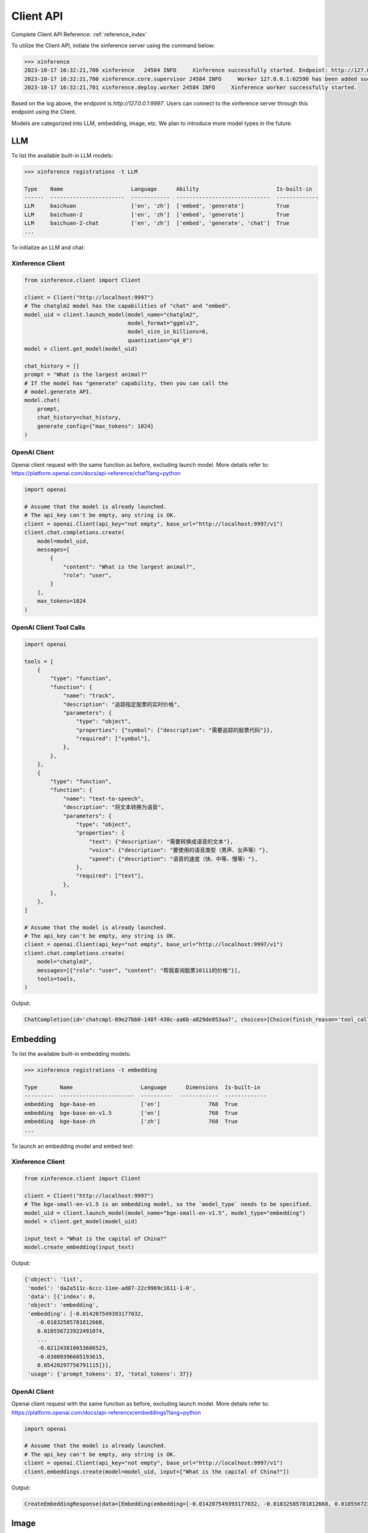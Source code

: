 .. _user_guide_client_api:

==========
Client API
==========

Complete Client API Reference: :ref:`reference_index`

To utilize the Client API, initiate the xinference server using the command below:

.. code-block::

    >>> xinference
    2023-10-17 16:32:21,700 xinference   24584 INFO     Xinference successfully started. Endpoint: http://127.0.0.1:9997
    2023-10-17 16:32:21,700 xinference.core.supervisor 24584 INFO     Worker 127.0.0.1:62590 has been added successfully
    2023-10-17 16:32:21,701 xinference.deploy.worker 24584 INFO     Xinference worker successfully started.

Based on the log above, the endpoint is `http://127.0.0.1:9997`. Users can connect to the xinference server through this endpoint using the Client.

Models are categorized into LLM, embedding, image, etc. We plan to introduce more model types in the future.

LLM
~~~

To list the available built-in LLM models:

.. code-block::

    >>> xinference registrations -t LLM

    Type    Name                     Language      Ability                        Is-built-in
    ------  -----------------------  ------------  -----------------------------  -------------
    LLM     baichuan                 ['en', 'zh']  ['embed', 'generate']          True
    LLM     baichuan-2               ['en', 'zh']  ['embed', 'generate']          True
    LLM     baichuan-2-chat          ['en', 'zh']  ['embed', 'generate', 'chat']  True
    ...

To initialize an LLM and chat:

Xinference Client
=================

.. code-block::

    from xinference.client import Client

    client = Client("http://localhost:9997")
    # The chatglm2 model has the capabilities of "chat" and "embed".
    model_uid = client.launch_model(model_name="chatglm2", 
                                    model_format="ggmlv3",
                                    model_size_in_billions=6,
                                    quantization="q4_0")
    model = client.get_model(model_uid)

    chat_history = []
    prompt = "What is the largest animal?"
    # If the model has "generate" capability, then you can call the
    # model.generate API.
    model.chat(
        prompt,
        chat_history=chat_history,
        generate_config={"max_tokens": 1024}
    )

OpenAI Client
=============

Openai client request with the same function as before, excluding launch model. 
More details refer to: https://platform.openai.com/docs/api-reference/chat?lang=python

.. code-block::

    import openai

    # Assume that the model is already launched.
    # The api_key can't be empty, any string is OK.
    client = openai.Client(api_key="not empty", base_url="http://localhost:9997/v1")
    client.chat.completions.create(
        model=model_uid,
        messages=[
            {
                "content": "What is the largest animal?",
                "role": "user",
            }
        ],
        max_tokens=1024
    )

OpenAI Client Tool Calls
========================

.. code-block::

    import openai

    tools = [
        {
            "type": "function",
            "function": {
                "name": "track",
                "description": "追踪指定股票的实时价格",
                "parameters": {
                    "type": "object",
                    "properties": {"symbol": {"description": "需要追踪的股票代码"}},
                    "required": ["symbol"],
                },
            },
        },
        {
            "type": "function",
            "function": {
                "name": "text-to-speech",
                "description": "将文本转换为语音",
                "parameters": {
                    "type": "object",
                    "properties": {
                        "text": {"description": "需要转换成语音的文本"},
                        "voice": {"description": "要使用的语音类型（男声、女声等）"},
                        "speed": {"description": "语音的速度（快、中等、慢等）"},
                    },
                    "required": ["text"],
                },
            },
        },
    ]

    # Assume that the model is already launched.
    # The api_key can't be empty, any string is OK.
    client = openai.Client(api_key="not empty", base_url="http://localhost:9997/v1")
    client.chat.completions.create(
        model="chatglm3",
        messages=[{"role": "user", "content": "帮我查询股票10111的价格"}],
        tools=tools,
    )

Output:

.. code-block::

    ChatCompletion(id='chatcmpl-89e27bb0-148f-438c-aa6b-a829de853aa7', choices=[Choice(finish_reason='tool_calls', index=0, message=ChatCompletionMessage(content="```python\ntool_call(symbol='10111')\n```", role='assistant', function_call=None, tool_calls=[ChatCompletionMessageToolCall(id='call_89e27bb0-148f-438c-aa6b-a829de853aa7', function=Function(arguments='{"symbol": "10111"}', name='track'), type='function')]))], created=1704445827, model='chatglm3', object='chat.completion', system_fingerprint=None, usage=CompletionUsage(completion_tokens=-1, prompt_tokens=-1, total_tokens=-1))



Embedding
~~~~~~~~~

To list the available built-in embedding models:

.. code-block::

    >>> xinference registrations -t embedding

    Type       Name                     Language      Dimensions  Is-built-in
    ---------  -----------------------  ----------  ------------  -------------
    embedding  bge-base-en              ['en']               768  True
    embedding  bge-base-en-v1.5         ['en']               768  True
    embedding  bge-base-zh              ['zh']               768  True
    ...

To launch an embedding model and embed text:

Xinference Client
=================

.. code-block::

    from xinference.client import Client

    client = Client("http://localhost:9997")
    # The bge-small-en-v1.5 is an embedding model, so the `model_type` needs to be specified.
    model_uid = client.launch_model(model_name="bge-small-en-v1.5", model_type="embedding")
    model = client.get_model(model_uid)

    input_text = "What is the capital of China?"
    model.create_embedding(input_text)

Output:

.. code-block::

    {'object': 'list',
     'model': 'da2a511c-6ccc-11ee-ad07-22c9969c1611-1-0',
     'data': [{'index': 0,
     'object': 'embedding',
     'embedding': [-0.014207549393177032,
        -0.01832585781812668,
        0.010556723922491074,
        ...
        -0.021243810653686523,
        -0.03009396605193615,
        0.05420297756791115]}],
     'usage': {'prompt_tokens': 37, 'total_tokens': 37}}

OpenAI Client
=============

Openai client request with the same function as before, excluding launch model. 
More details refer to: https://platform.openai.com/docs/api-reference/embeddings?lang=python

.. code-block::

    import openai

    # Assume that the model is already launched.
    # The api_key can't be empty, any string is OK.
    client = openai.Client(api_key="not empty", base_url="http://localhost:9997/v1")
    client.embeddings.create(model=model_uid, input=["What is the capital of China?"])

Output:

.. code-block::

    CreateEmbeddingResponse(data=[Embedding(embedding=[-0.014207549393177032, -0.01832585781812668, 0.010556723922491074, ..., -0.021243810653686523, -0.03009396605193615, 0.05420297756791115], index=0, object='embedding')], model='bge-small-en-v1.5-1-0', object='list', usage=Usage(prompt_tokens=37, total_tokens=37))

Image
~~~~~

To list the available built-in image models:

.. code-block::

    >>> xinference registrations -t image

    Type    Name                          Family            Is-built-in
    ------  ----------------------------  ----------------  -------------
    image   sd-turbo                      stable_diffusion  True
    image   sdxl-turbo                    stable_diffusion  True
    image   stable-diffusion-v1.5         stable_diffusion  True
    image   stable-diffusion-xl-base-1.0  stable_diffusion  True

To initiate an image model and generate an image using a text prompt:

Xinference Client
=================

.. code-block::

    from xinference.client import Client

    client = Client("http://localhost:9997")
    # The stable-diffusion-v1.5 is an image model, so the `model_type` needs to be specified.
    # Additional kwargs can be passed to AutoPipelineForText2Image.from_pretrained here.
    model_uid = client.launch_model(model_name="stable-diffusion-v1.5", model_type="image")
    model = client.get_model(model_uid)

    input_text = "an apple"
    model.text_to_image(input_text)

Output:

.. code-block::

    {'created': 1697536913,
     'data': [{'url': '/home/admin/.xinference/image/605d2f545ac74142b8031455af31ee33.jpg',
     'b64_json': None}]}

OpenAI Client
=============

Openai client request with the same function as before, excluding launch model. 
More details refer to: https://platform.openai.com/docs/api-reference/images/create?lang=python

.. code-block::

    import openai

    # Assume that the model is already launched.
    # The api_key can't be empty, any string is OK.
    client = openai.Client(api_key="not empty", base_url="http://localhost:9997/v1")
    client.images.generate(model=model_uid, prompt="an apple")


Output:

.. code-block::

    ImagesResponse(created=1704445354, data=[Image(b64_json=None, revised_prompt=None, url='/home/admin/.xinference/image/605d2f545ac74142b8031455af31ee33.jpg')])

Rerank
~~~~~~
To launch a rerank model and compute the similarity scores:

.. code-block::

    from xinference.client import Client

    client = Client("http://localhost:9997")
    model_uid = client.launch_model(model_name="bge-reranker-base", model_type="rerank")
    model = client.get_model(model_uid)

    query = "A man is eating pasta."
    corpus = [
        "A man is eating food.",
        "A man is eating a piece of bread.",
        "The girl is carrying a baby.",
        "A man is riding a horse.",
        "A woman is playing violin."
    ]
    print(model.rerank(corpus, query))

Output:

.. code-block::

    {'id': '480dca92-8910-11ee-b76a-c2c8e4cad3f5', 'results': [{'index': 0, 'relevance_score': 0.9999247789382935,
     'document': 'A man is eating food.'}, {'index': 1, 'relevance_score': 0.2564932405948639,
     'document': 'A man is eating a piece of bread.'}, {'index': 3, 'relevance_score': 3.955026841140352e-05,
     'document': 'A man is riding a horse.'}, {'index': 2, 'relevance_score': 3.742107219295576e-05,
     'document': 'The girl is carrying a baby.'}, {'index': 4, 'relevance_score': 3.739788007806055e-05,
     'document': 'A woman is playing violin.'}]}
